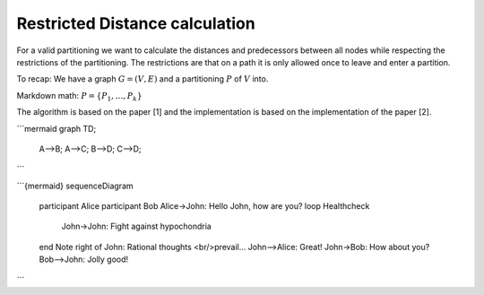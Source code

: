 Restricted Distance calculation
===============================

For a valid partitioning we want to calculate the distances and predecessors between 
all nodes while respecting the restrictions of the partitioning. The restrictions 
are that on a path it is only allowed once to leave and enter a partition.

To recap: We have a graph :math:`G = (V, E)` and a partitioning :math:`P` of
:math:`V` into.

Markdown math: :math:`P = \{P_1, \dots, P_k\}`

The algorithm is based on the paper [1] and the implementation is based on the
implementation of the paper [2].

```mermaid
graph TD;
    A-->B;
    A-->C;
    B-->D;
    C-->D;
```


```{mermaid}
sequenceDiagram
  participant Alice
  participant Bob
  Alice->John: Hello John, how are you?
  loop Healthcheck
      John->John: Fight against hypochondria
  end
  Note right of John: Rational thoughts <br/>prevail...
  John-->Alice: Great!
  John->Bob: How about you?
  Bob-->John: Jolly good!
```